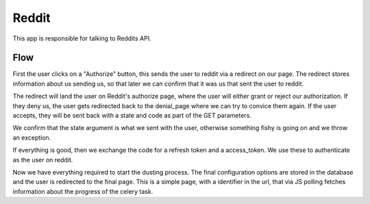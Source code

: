 Reddit
######

This app is responsible for talking to Reddits API.

Flow
^^^^

First the user clicks on a "Authorize" button, this sends the user to
reddit via a redirect on our page. The redirect stores information about
us sending us, so that later we can confirm that it was us that sent the
user to reddit.

The redirect will land the user on Reddit's authorize page, where the
user will either grant or reject our authorization. If they deny us, the
user gets redirected back to the denial_page where we can try to convice
them again. If the user accepts, they will be sent back with a state and code
as part of the GET parameters.

We confirm that the state argument is what we sent with the user, otherwise
something fishy is going on and we throw an exception.

If everything is good, then we exchange the code for a refresh token and
a access_token. We use these to authenticate as the user on reddit.

Now we have everything required to start the dusting process. The final
configuration options are stored in the database and the user is redirected to
the final page. This is a simple page, with a identifier in the url,
that via JS polling fetches information about the progress of the celery
task.
